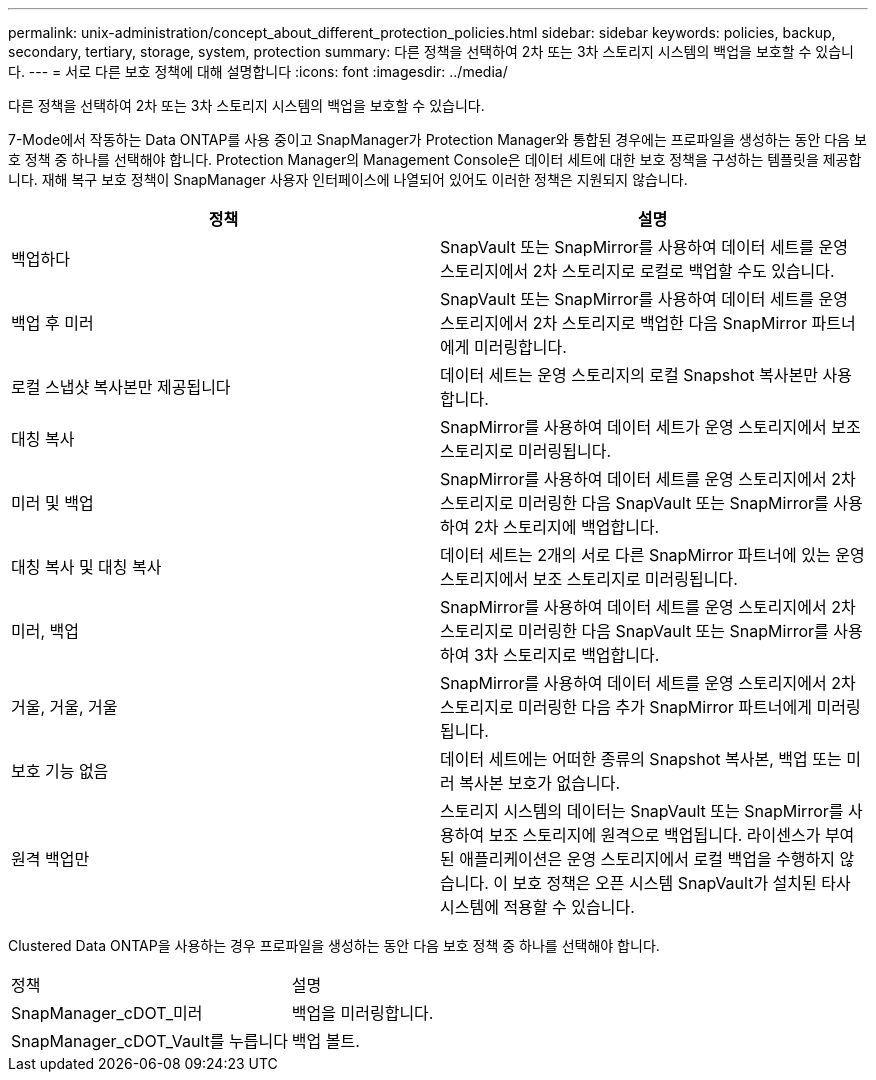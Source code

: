 ---
permalink: unix-administration/concept_about_different_protection_policies.html 
sidebar: sidebar 
keywords: policies, backup, secondary, tertiary, storage, system, protection 
summary: 다른 정책을 선택하여 2차 또는 3차 스토리지 시스템의 백업을 보호할 수 있습니다. 
---
= 서로 다른 보호 정책에 대해 설명합니다
:icons: font
:imagesdir: ../media/


[role="lead"]
다른 정책을 선택하여 2차 또는 3차 스토리지 시스템의 백업을 보호할 수 있습니다.

7-Mode에서 작동하는 Data ONTAP를 사용 중이고 SnapManager가 Protection Manager와 통합된 경우에는 프로파일을 생성하는 동안 다음 보호 정책 중 하나를 선택해야 합니다. Protection Manager의 Management Console은 데이터 세트에 대한 보호 정책을 구성하는 템플릿을 제공합니다. 재해 복구 보호 정책이 SnapManager 사용자 인터페이스에 나열되어 있어도 이러한 정책은 지원되지 않습니다.

|===
| 정책 | 설명 


 a| 
백업하다
 a| 
SnapVault 또는 SnapMirror를 사용하여 데이터 세트를 운영 스토리지에서 2차 스토리지로 로컬로 백업할 수도 있습니다.



 a| 
백업 후 미러
 a| 
SnapVault 또는 SnapMirror를 사용하여 데이터 세트를 운영 스토리지에서 2차 스토리지로 백업한 다음 SnapMirror 파트너에게 미러링합니다.



 a| 
로컬 스냅샷 복사본만 제공됩니다
 a| 
데이터 세트는 운영 스토리지의 로컬 Snapshot 복사본만 사용합니다.



 a| 
대칭 복사
 a| 
SnapMirror를 사용하여 데이터 세트가 운영 스토리지에서 보조 스토리지로 미러링됩니다.



 a| 
미러 및 백업
 a| 
SnapMirror를 사용하여 데이터 세트를 운영 스토리지에서 2차 스토리지로 미러링한 다음 SnapVault 또는 SnapMirror를 사용하여 2차 스토리지에 백업합니다.



 a| 
대칭 복사 및 대칭 복사
 a| 
데이터 세트는 2개의 서로 다른 SnapMirror 파트너에 있는 운영 스토리지에서 보조 스토리지로 미러링됩니다.



 a| 
미러, 백업
 a| 
SnapMirror를 사용하여 데이터 세트를 운영 스토리지에서 2차 스토리지로 미러링한 다음 SnapVault 또는 SnapMirror를 사용하여 3차 스토리지로 백업합니다.



 a| 
거울, 거울, 거울
 a| 
SnapMirror를 사용하여 데이터 세트를 운영 스토리지에서 2차 스토리지로 미러링한 다음 추가 SnapMirror 파트너에게 미러링됩니다.



 a| 
보호 기능 없음
 a| 
데이터 세트에는 어떠한 종류의 Snapshot 복사본, 백업 또는 미러 복사본 보호가 없습니다.



 a| 
원격 백업만
 a| 
스토리지 시스템의 데이터는 SnapVault 또는 SnapMirror를 사용하여 보조 스토리지에 원격으로 백업됩니다. 라이센스가 부여된 애플리케이션은 운영 스토리지에서 로컬 백업을 수행하지 않습니다. 이 보호 정책은 오픈 시스템 SnapVault가 설치된 타사 시스템에 적용할 수 있습니다.

|===
Clustered Data ONTAP을 사용하는 경우 프로파일을 생성하는 동안 다음 보호 정책 중 하나를 선택해야 합니다.

|===


| 정책 | 설명 


 a| 
SnapManager_cDOT_미러
 a| 
백업을 미러링합니다.



 a| 
SnapManager_cDOT_Vault를 누릅니다
 a| 
백업 볼트.

|===